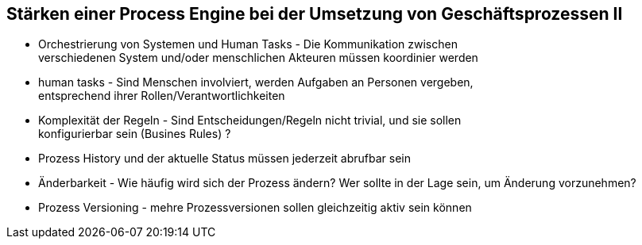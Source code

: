 :linkattrs:

== Stärken einer Process Engine bei der Umsetzung von Geschäftsprozessen II  
  
* Orchestrierung von Systemen und Human Tasks - Die Kommunikation zwischen +
  verschiedenen System und/oder menschlichen Akteuren müssen koordinier werden
  
* human tasks - Sind Menschen involviert, werden Aufgaben an Personen vergeben, +
  entsprechend ihrer Rollen/Verantwortlichkeiten
  
* Komplexität der Regeln - Sind Entscheidungen/Regeln nicht trivial, und sie sollen +
  konfigurierbar sein (Busines Rules) ?
  
* Prozess History und der aktuelle Status müssen jederzeit abrufbar sein
  
* Änderbarkeit - Wie häufig wird sich der Prozess ändern? Wer sollte in der Lage sein, 
  um Änderung vorzunehmen?
  
* Prozess Versioning - mehre Prozessversionen sollen gleichzeitig aktiv sein können


